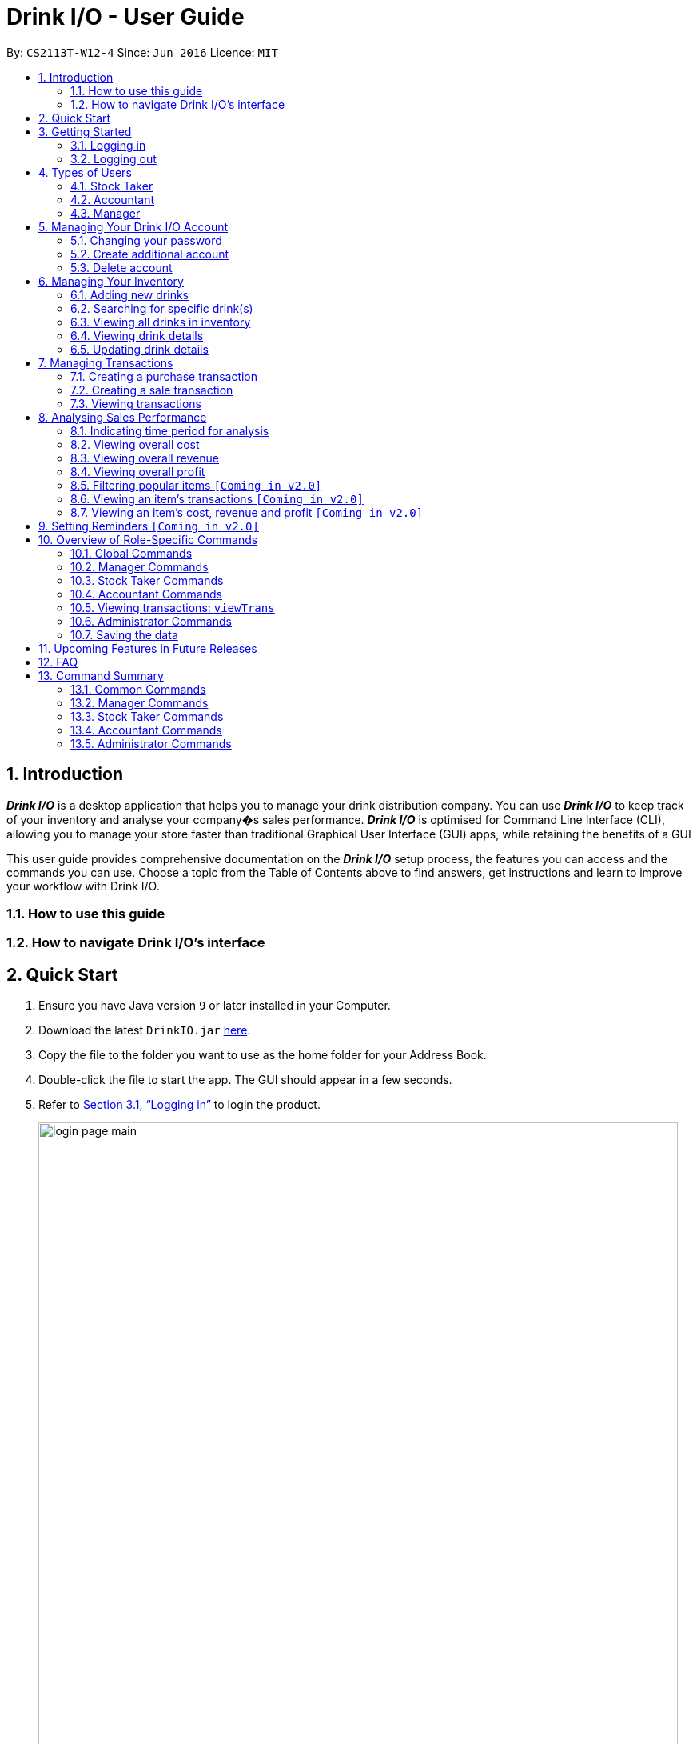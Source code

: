 :product_name : Drink I/O
= Drink I/O -  User Guide
:site-section: UserGuide
:toc:
:toc-title:
:toc-placement: preamble
:sectnums:
:imagesDir: images
:stylesDir: stylesheets
:xrefstyle: full
:experimental:
ifdef::env-github[]
:tip-caption: :bulb:
:note-caption: :information_source:
endif::[]
:repoURL: https://github.com/CS2113-AY1819S1-W12-4/main

By: `CS2113T-W12-4`      Since: `Jun 2016`      Licence: `MIT`

// Use sentence case for long titles e.g. "Updating item details". capitalise first letter if it is a short title ////


== Introduction

*[blue]#_Drink I/O_#* is a desktop application that helps you to manage your drink distribution company.
You can use *[blue]#_Drink I/O_#* to keep track of your inventory and analyse your company�s sales performance.
*[blue]#_Drink I/O_#* is optimised for Command Line Interface (CLI), allowing you to manage your store
faster than traditional Graphical User Interface (GUI) apps, while retaining the benefits of a GUI

This user guide provides comprehensive documentation on the *[blue]#_Drink I/O_#* setup process, the features you can
access and the commands you can use. Choose a topic from the Table of Contents above to find answers,
get instructions and learn to improve your workflow with Drink I/O.

=== How to use this guide

=== How to navigate Drink I/O's interface


== Quick Start

.  Ensure you have Java version `9` or later installed in your Computer.
.  Download the latest `DrinkIO.jar` link:{repoURL}/releases[here].
.  Copy the file to the folder you want to use as the home folder for your Address Book.
.  Double-click the file to start the app. The GUI should appear in a few seconds.
.  Refer to <<login>> to login the product.
+
image::loginPic/login_page_main.PNG[width="800"]
+
. After login in, the main window will appear as shown below.

+
image::Ui.png[width="790"]
+
.  Type the command in the command box and press kbd:[Enter] to execute it. +
e.g. typing *`help`* and pressing kbd:[Enter] will open the help window.
.  Some example commands you can try: +
<to be added>

////
* *`viewall`* : Shows a list of all the drinks stocked in the inventory, together with their prices.
* **`add` **`Coca Cola, Green Tea [2]` : Adds a transaction of 1 Coca Cola and 2 Green Tea.
* **`stock` **`Coca Cola 10` : Increases the stock quantity Coca Cola by 10 cans
* *`exit`* : Exits the app
////

.  Refer to <<Features>> for details of each command.

[[Features]]
== Getting Started

// tag::login[]
[[login]]
=== Logging in

Upon entering starting up the application, you will be met by the login page below:

image::loginPic/login_page_main.PNG[width="800"]

To login, you can use either the CLI or GUI to input your `USERNAME` and `PASSWORD`.

*GUI Login*

. Enter your `USERNAME` and `PASSWORD` into the respective username and password fields

. Click on the kbd:[LOGIN] button

*CLI Login*

. Enter your `USERNAME` and `PASSWORD` into the terminal in this format

.. Format: `USERNAME` `PASSWORD`

. Press the kbd:[ENTER] key


[NOTE]
====
* User name and password are seperated with a single space when using CLI input
* Both username and password are single words. No spaces are allowed in username or password.
====
[.example]
====
[example-title]#Examples for CLI input:#

.Table List of user accounts at first launch or upon reset
|===
|User Name |Password |Authentication Level

|tester
|123
|ADMIN

|manager
|123
|MANAGER

|stocktaker
|123
|STOCKTAKER

|accountant
|123
|ACCOUNTANT
|===

====
[NOTE]
====
The example provided is a default login account for admins. This account is created only for testing purposes.
====

After successfully logging in, a confirmation message would be shown indicating your authentication level:

image::loginPic/login_confirmation.PNG[width=""]


=== Logging out
Logging out of the application will bring you back to the login screen.

. To log out, enter the following command into the command bar

.. Command format: `logout`

. Press the kbd:[ENTER] key

//end::login[]
== Types of Users
In small-scale drink distribution companies, there are generally 3 critical roles and responsibilities to
keep the company running:

. Stock taker
. Accountant
. Manager

This is taken into account in *[blue]#_Drink I/O_#*. Each role has a different type of *[blue]#_Drink I/O_#*
account, and in a specific role, you can work with functions that are tailored to your role.

=== Stock Taker
As the stock taker is primarily in charge of updating inventory, the *Stock Taker* account has tailored
access to the inventory manager. See <<stocktaker-commandSummary>> for a summary of the commands that you can use
as a stock taker.

=== Accountant
The accountant has access to *[blue]#_Drink I/O_#*'s financial analysis tools in the *Accountant* account.
See <<accountant-commandSummary>> for a summary of the commands that you can use
as an accountant.

=== Manager
A manager has access to all of *[blue]#_Drink I/O_#*'s features and commands by using the *Manager* account.
See <<manager-commandSummary>> for a summary of the commands that you can use
as a manager.

//tag::account[]
== Managing Your {product_name} Account
*[blue]#_Drink I/O_#* has a login feature. This ensure that every user has to have an account before using the application.
Hence, it would increase the security of the application.

=== Changing your password
When you receive an account from manager, you want to change the password to increase security.
Format: `changePassword o/[OLD_PASSWORD] n/[NEW_PASSWORD]`
[.example]
====
[example-title]#Examples for changePassword:#

* [example]#`changePassword o/123 n/1234`#

If password changes is successful, a message will be shown:

image::loginPic/password_change_successful.PNG[width="300"]
====
=== Create additional account
As a [red]#manager# or [red]#administrator#, you want to create new account for new employee.

Format: `createAccount u/USER_NAME p/PASSWORD a/AUTHENTICATION_LEVEL`

`AUTHENTICATION_LEVEL` must be one of:

* `ADMIN`
* `MANAGER`
* `STOCKTAKER`
* `ACCOUNTANT`

[.example]
====
[example-title]#Examples for create new account:#

* [example]#`createAccount u/tester p/myPassword a/ADMIN`#

If create account is successful, a message will be shown:

image::loginPic/create_new_account_successful.PNG[width="300"]
====
=== Delete account
As a [red]#manager# or [red]#administrator#, you might want to delete a account when it is no longer used.
Format: `deleteAccount u/USER_NAME`
[.example]
====
[example-title]#Examples for delete old account:#

* [example]#`deleteAccount u/tester`#

If delete account is successful, a message will be shown:

image::loginPic/deleteAccount_successful.PNG[width="300"]
====
//end::account[]


== Managing Your Inventory
The core feature of *[blue]#_Drink I/O_#* is to manage your company's inventory.
This includes the adding of drinks into the inventory, deleting, viewing their details
and updating these details.

In *[blue]#_Drink I/O_#*, each drink has a _unique_ name, a selling price, a cost price,
stock count and tags that allow you to classify the drink (e.g. soft drink, tea) and enter
any other information.

=== Adding new drinks
You can add new drinks into your inventory to let *[blue]#_Drink I/O_#* track them.

[TIP]
====
*_Summary_* +
*Command format*:
`add n/NAME p/SELLING_PRICE cp/COST_PRICE [t/TAG]...`

* `NAME` is the name of the drink you wish to record
** This name must be unique among the drinks recorded in *[blue]#_Drink I/O_#*
** Names are case-sensitive, and must contain only alphanumeric characters and spaces
* `SELLING_PRICE` is the default selling price of 1 carton of the drink
* `COST_PRICE` is the default cost price of 1 carton of the drink
** Prices must not be negative values, and should have at most 2 decimal places
* `TAG` is optional, and must contain only alphanumeric characters
** You can add any number of tags, including 0
====


*Step-by-Step Instructions* +
To enter a new drink into *[blue]#_Drink I/O_#*,

. Enter `add` into the command box
. Key in `n/`, followed by name of drink (`NAME`)
. Key in `p/`, followed by default selling price of 1 carton of the drink (`SELLING_PRICE`)
. Key in `cp/`, followed by default cost price of 1 carton of the drink (`COST_PRICE`)
. Press kbd:[enter]
. Check whether the drink has been recorded successfully in the system
*  If you see the message "New drink added", followed by the drink's details that you entered,
 the drink has been successfully entered into *[blue]#_Drink I/O_#* +
** The drink will also appear at the bottom of the inventory list panel

*  If not, follow the instructions displayed in the message display pane, and re-enter the command +

[WARNING]
====
- The new drink you want to add must be have a unique name among the drinks in *[blue]#_Drink I/O_#*.
- The adding of the drink will fail if `SELLING_PRICE` or `COST_PRICE` are negative values.
====

=== Searching for specific drink(s)
Finds drinks which meet specific criteria depending on the prefix of the input.

[TIP]
====
*_Summary_* +
*Command format*: +
 `find n/` `DRINK NAME` +
 `find q/` `QUANTITY` +
 `find d/` `DATE`
====

==== Searching by drink name

You can search for specific drinks by name using this search function

Finds all drinks which names contain any of the given keywords. +
Format: `find n/KEYWORD [MORE_KEYWORDS]`

****
* The search is case insensitive. e.g `coke` will match `Coke`
* The order of the keywords does not matter. e.g. `Tea Green` will match `Green Tea`
* Only the drink name is searched.
* Only full words will be matched e.g. `Han` will not match `Hans`
* Drinks matching at least one keyword will be returned (i.e. `OR` search). e.g. `Tea` will return `Green Tea`, `Milk Tea`
****

Examples:

* `find n/Tea` +
Returns `Milk Tea` and `Green Tea`
* `find n/Tea Milk Coke` +
Returns any drink having `Tea`, `Milk`, or `Coke` in their names

==== Searching by drink quantity

To find out which drinks in your drink company are in need of restocking, you can utilise this search function which will return the drinks with quantity less than the quantity input. +

Finds all drinks which have quantity less than the given quantity. +
Format: `find q/QUANTITY`

****
* Only numbers are allowed in the Quantity field
****

Examples:

* `find q/400` +
Returns `Coke` and `Green Tea` which have a quantity less than 400

==== Searching by batch import date
To find out which drinks have been in the warehouse for a long period of time you can utilise this search function which will return the drinks that have batches older than the date input. +

Find drinks which have batches that are older than the given date. +
Format `find d/DATE`

****
* Date must be in either of the following formats:
** DD / MM / YYYY
** D / MM / YYYY
* Date must be an existing date in the calendar
** i.e. 30/02/2018 is a nonexistent date
* Even if a drink has only 1 batch that meets the requirements, it will be shown
****

Examples:

* `find d/02/11/2018` +
Returns all drinks which have batches imported before 2nd November 2018
* `find d/9/11/2018` +
Returns all drinks which have batches imported before 9th November 2018

=== Viewing all drinks in inventory
To show the full list of drinks in the inventory list, use `list`.
This is especially useful after using a `find` command. +

[TIP]
====
*_Summary_* +
*Command format*: `list`
====

*Step-by-Step Instructions* +
To view all drinks in *[blue]#_Drink I/O_#*,

. Enter `list` into the command box
. Press kbd:[enter]
. You will see alll the drinks listed in the inventory panel on the left of the interface.


=== Viewing drink details
To view further details of the drink such as its batches that are not displayed on the drink card panel, you can simply click on the relevant drink card to select it or use the select command.

Selects the drink identified by the index number used in the displayed drink list. +
Format: `select INDEX`

****
* Selects the drink and loads the Drink detail page and the batch list page of the drink at the specified `INDEX`.
* The index refers to the numbered bullet shown in the displayed drink list.
* The index *must be a positive integer* `1, 2, 3, ...`
****

=== Updating drink details
You can change the cost price, selling price and tags of a drink. +
For even greater efficiency, *[blue]#_Drink I/O_#* allows you to edit the above fields simultaneously.
You can do this by specifying multiple fields to edit in a single command.

[TIP]
====
*_For power users_* +
You can update multiple fields at once by indicating multiple fields to edit in one command. +
*Command format*: `edit INDEX [cp/COST_PRICE] [p/SELLING_PRICE] [t/TAG]...`

You must specify at least one of the fields.
====

==== Updating cost price
*[blue]#_Drink I/O_#* allows you to change the cost price of a drink after adding it.

[TIP]
====
*_Summary_* +
*Command format*: `edit INDEX cp/COST_PRICE`
====

*Step-by-Step Instructions* +
To edit the cost price of a drink in *[blue]#_Drink I/O_#*,

. Enter `edit` into the command box
. Enter the inventory list bullet number corresponding to the desired drink (`INDEX`)
. Key in `cp/`, followed by new cost price (`COST_PRICE`)
. Press kbd:[enter]
. Check whether the drink details have been edited successfully in the system
*  If you see the message "Edited drink", followed by the updated drink details,
 the drink's cost price has been successfully edited into *[blue]#_Drink I/O_#* +
** The drink's updated details will also be updated in the inventory list panel
*  If not, follow the instructions displayed in the message display pane, and re-enter the command +


==== Updating selling price
*[blue]#_Drink I/O_#* allows you to change the selling price of a drink after adding it.

[TIP]
====
*_Summary_* +
*Command format*: `edit INDEX p/SELLING_PRICE`
====

*Step-by-Step Instructions* +
To edit the selling price of a drink in *[blue]#_Drink I/O_#*,

. Enter `edit` into the command box
. Enter the inventory list bullet number corresponding to the desired drink (`INDEX`)
. Key in `p/`, followed by new selling price (`SELLING_PRICE`)
. Press kbd:[enter]
. Check whether the drink details have been edited successfully in the system
*  If you see the message "Edited drink", followed by the updated drink details,
 the drink's cost price has been successfully edited into *[blue]#_Drink I/O_#* +
** The drink's updated details will also be updated in the inventory list panel
*  If not, follow the instructions displayed in the message display pane, and re-enter the command +

==== Updating tags
*[blue]#_Drink I/O_#* allows you to change the optional tags of a drink after adding it.

[TIP]
====
*_Summary_* +
*Command format*: `edit INDEX t/TAG...` +
You may enter any number of tags, including 0. To clear tags, enter `t/`.
====

*Step-by-Step Instructions* +
To edit the tags of a drink in *[blue]#_Drink I/O_#*,

. Enter `edit` into the command box
. Enter the inventory list bullet number corresponding to the desired drink (`INDEX`)
. Key in `t/`, followed by new tag (`TAG`)
* If you wish to clear tags, enter only `t/`
* You may enter multiple tags. An example to do so: `t/TAG_1 t/TAG_2`
. Press kbd:[enter]
. Check whether the drink details have been edited successfully in the system
*  If you see the message "Edited drink", followed by the updated drink details,
 the drink's cost price has been successfully edited into *[blue]#_Drink I/O_#* +
** The drink's updated details will also be updated in the inventory list panel
*  If not, follow the instructions displayed in the message display pane, and re-enter the command +

// tag::transactions[]
== Managing Transactions
To manage the purchases and sales of drinks, you can record them into *[blue]#_Drink I/O_#*,
and let *[blue]#_Drink I/O_#* handle the updating of the inventory for you in real-time.
These transactions also facilitate financial analyses (see <<>> #TOBE ADDED#).


=== Creating a purchase transaction
When you make a purchase, you can increase your stocks by entering a purchase transaction.

[TIP]
====
*_Summary_* +
*Command format*:
`buy n/NAME q/QUANTITY`

* `NAME` is the name of the drink you are entering a transaction for
** The desired drink must be recorded in *[blue]#_Drink I/O_#*
** The name entered is case-sensitive
* `QUANTITY` is the number of cartons of drink that you are transacting

====
*Step-by-Step Instructions* +
To record a purchase transaction,

. Enter `buy` into the command box
. Key in `n/`, followed by name of drink (`NAME`)
. Key in `q/`, followed by quantity purchased (`QUANTITY`)
. Press kbd:[enter]
. Confirm the command by entering `y` or `Y`
. Press kbd:[enter]
. Check whether the transaction has been recorded successfully
-  If you see the message "Purchase transaction recorded!", followed by the transaction details,
 the transaction had been successfully entered into *[blue]#_Drink I/O_#* +
 ** The transaction will also appear at the bottom of the transaction list panel
-  If not, follow the instructions displayed in the message display pane, and re-enter the command +

[WARNING]
====
The drink you want to transact must be recorded in *[blue]#_Drink I/O_#*. The drink name is _case-sensitive_.
Otherwise, you will see the message "The drink entered does not exist in the inventory list", and
the transaction will not be entered into the system.
====


=== Creating a sale transaction
When you make a sale, you can decrease your stocks by entering a sale transaction.

[TIP]
====
*_Summary_* +
*Command format*:
`sell n/NAME q/QUANTITY` +

* `NAME` is the name of the drink you are entering a transaction for
** The desired drink must be recorded in *[blue]#_Drink I/O_#*
** The name entered is case-sensitive
* `QUANTITY` is the number of cartons of drink that you are transacting
** Quantity must not exceed current stock

====
*Step-by-Step Instructions* +
To record a sale transaction,

. Enter `sell` into the command box
. Key in `n/`, followed by name of drink (`NAME`)
. Key in `q/`, followed by quantity transacted in sale (`QUANTITY`)
. Press kbd:[enter]
. Confirm the command by entering `y` or `Y`
. Press kbd:[enter]
. Check whether the transaction has been recorded successfully,
* If you see the message "Sale transaction recorded!", followed by the transaction details,
 the transaction had been successfully entered into *[blue]#_Drink I/O_#*
** The transaction will also appear at the bottom of the transaction list panel
* If not, follow the instructions displayed in the message display pane, and re-enter the command +

[WARNING]
====
- The drink you want to transact must be recorded in *[blue]#_Drink I/O_#*. The drink name is _case-sensitive_.
Otherwise, you will see the message "The drink entered does not exist in the inventory list", and
the transaction will not be entered into the system.
- The recording will fail if `QUANTITY` is more than the available stock in *[blue]#_Drink I/O_#*.
====

=== Viewing transactions
You can view all the transactions entered into *[blue]#_Drink I/O_#* to verify their accuracy.

[TIP]
====
*_Summary_* +
*Command format*:
`viewTrans`
====

*Step by Step Instructions* +
To view all transactions entered,

. Enter `viewTrans` into the command box
. Press kbd:[enter]

You will see a list of all transactions displayed in the transactions panel.


// tag::analysis[]
== Analysing Sales Performance
*[blue]#_Drink I/O_#* can calculate the overall cost, revenue and profit aggregated across all drinks,
for various periods based on your list of transactions.


=== Indicating time period for analysis
You can indicate the time period for the analysis of overall sales figures.

[TIP]
====
*_Summary_* +
*Time period parameters*:

* Current day: (none)
* Past 7 days (including current day): `-w`
* Past 30 days (including current day): `-m`
====

The time periods available are:

* within the current day
* within the week (including current day)
* within 30 days (including current day)

To indicate the time periods desired in your analysis, append one of the following period parameters to the end of the command:

* `-w` for a period of a week
* `-m` for a period of 30 days

No parameter is required for analysis in the period of a day.
See <<Viewing overall cost>> for concrete usage examples and step-by-step instructions.

=== Viewing overall cost
You can check the total costs incurred by your company, over a specified period.

[TIP]
====
*_Summary_* +
*Command format*:
`costs [PERIOD_PARAMETER]`
====

*Step by Step Instructions* +

* To view the total costs incurred within the *current day*:
. Enter `costs` into the command box
. Press kbd:[enter]

You should see the value of the total costs displayed in the results panel.

* To view the total costs incurred within the *past 7 days* (inclusive of current day):
. Enter `costs -w` into the command box
. Press kbd:[enter]

You should see the value of the total costs incurred over the week displayed in the results panel.

* To view the total costs incurred within the *past 30 days* (inclusive of current day):
. Enter `costs -m` into the command box
. Press kbd:[enter]

You should see the value of the total costs incurred over the past 30 days displayed in the results panel.
The transactions list will also show the relevant transactions included in the analysis.

// insert picture

=== Viewing overall revenue
You can check the total revenue earned by your company, over a specified period.

[TIP]
====
*_Summary_* +
*Command format*:
`revenue [PERIOD_PARAMETER]`
====

*Step by Step Instructions* +
To view the total revenue earned,

. Enter `revenue` into the command box
. Append a desired period parameter
 * e.g. `-w`, `-m` (see <<Indicating time period for analysis>>)
. Press kbd:[enter]

You should see the value of the total revenue earned in the specified period displayed in the results panel.
The transactions list will also show the relevant transactions included in the analysis.

// insert picture

=== Viewing overall profit
You can check the total profit earned by your company, over a specified period.

[TIP]
====
*_Summary_* +
*Command format*:
`proft [PERIOD_PARAMETER]`
====

*Step by Step Instructions* +
To view the total profit earned,

. Enter `profit` into the command box
. Append a desired period parameter
 * e.g. `-w`, `-m` (see <<Indicating time period for analysis>>)
. Press kbd:[enter]

You should see the value of the total profit earned displayed in the results panel.
The transactions list will also show the relevant transactions included in the analysis.

// insert picture


=== Filtering popular items `[Coming in v2.0]`
=== Viewing an item's transactions `[Coming in v2.0]`
=== Viewing an item's cost, revenue and profit `[Coming in v2.0]`

== Setting Reminders `[Coming in v2.0]`












== Overview of Role-Specific Commands

====
*General Command Format*

* Words in UPPER_CASE are the parameters supplied by users
* Use underscore for spaces when for fields other than `NAME`
* Parameters can be supplied in any order as tags are specified
** *e.g.* `t/` for item, `n/` for name
* Parameters in square brackets are optional
====
=== Global Commands

==== Exiting Program: `exit`
Exits program.
Format: `exit`

==== Viewing help : `help`
View help for respective users
Format: `help`

==== Change password: `changePassword`
Change password of the current account
Format: `changePassword o/OLD_PASSWORD n/NEW_PASSWORD`
[NOTE]
====
This enables the user to change their password after manager create a default account.
====


[#manager-commandSummary]
=== Manager Commands

==== Viewing Help: `help`
Shows available commands with brief description of what a manager can do.
Format: `help`

==== Add new drink into inventory: `add`
Add a new drink to the drink inventory.
	Format: `add n/DrinkItem p/DEFAULT_SELLING_PRICE cp/DEFAULT_COST_PRICE`
[NOTE]
====
All the drinks added will be in a predefined list. As such, stock taker only able to add batches that is in this predefined list.
====


////
==== View history of actions: `history`
Displays list of actions done by user over a specified time frame.
	Format: `history START_DATE END_DATE`
[NOTE]
====
Start date must be earlier than end date
====
////

[#stocktaker-commandSummary]
=== Stock Taker Commands

==== Viewing Help: `help`
Shows available commands with brief description of what a stock taker can do.
Format: `help`

==== Increase stock of a drink: `buy`
Records purchase of a drink. +
	Format: `buy n/DRINK_NAME q/QUANTITY_PURCHASED` +
Examples:

* `buy n/coca cola q/12`

[NOTE]
====
DRINK_NAME is predefined by manager, so an alert message will appear if the drink name is not in the predefined list.
In addition, drink name is *case-sensitive*.
====

==== Decrease stock of a drink: `sell`
Record sale of a drink.
           Format: `sell n/DRINK_NAME  q/QUANTITY_SOLD`
Examples:

* `sell n/coca cola q/15`

[NOTE]
====
* DRINK_NAME is predefined by manager, so an alert message will appear if the drink name is
not in the inventory list
* Quantity sold cannot be more than stock. Otherwise, a warning message will be shown.
====

[#accountant-commandSummary]
=== Accountant Commands

==== Viewing Help: `help`
Shows available commands with brief description of what can accountant do. +
    Format: `help`

=== Viewing transactions: `viewTrans`
Shows transactions made since the start of use of Drink I/O. +
    Format: `viewTrans`

==== Get the total profit of the shop over specified periods: `profit` `[Coming in v1.4]`
View the total profit earned in time periods of a day, 7 days and 30 days.
	Format: `profit`
[NOTE]
====
To view profit earned up to now in the current day, no parameters are used. i.e. just `profit`
To view profit earned in last 7 days, append `-w`
To view profit earned in last 30 days, append `-m`
====

==== Get the quantities of each drink item sold over specified periods: `sales` `[Coming in v1.4]`
View the sales number of each drink item in a period specified by the starting date and ending date.
	Format: `sales STARTING_DATE ENDING_DATE`

==== Get the trend of cost of every drink over specified periods: `viewcost` `[Coming in v1.4]`
View the variation tendency of the cost of every ingredient in a period specified by the starting date and ending date.
	Format: `viewcost STARTING_DATE ENDING_DATE`

==== Update the current cost of certain drinks: `editcost` `[Coming in v1.4]`
Update the cost of ingredients every time they change to keep track.
	Format: `editcost INGREDIENT_NAME UNIT_COST`

==== Listing entered commands : `history`

Lists all the commands that you have entered in reverse chronological order. +
Format: `history`

[NOTE]
====
Pressing the kbd:[&uarr;] and kbd:[&darr;] arrows will display the previous and next input respectively in the command box.
====

////
==== Clearing all entries : `clear`

Clears all data from the inventory. +
Format: `clear`
////
==== Exiting the program : `exit`

Exits the program. +
Format: `exit`

=== Administrator Commands
==== Creating an account: `createAccount`
Creates a new Drink I/O account.
    Format: `createAccount u/USER_NAME p/PASSWORD a/AUTHENTICATION_LEVEL`


=== Saving the data

*[blue]#_Drink I/O_#* data is saved in the hard disk automatically after any command that changes the drinks data
or updates the transactions. +
There is no need to save manually.


== Upcoming Features in Future Releases


== FAQ

*Q*: How do I transfer my data to another computer? +
*A*: Install *[blue]#_Drink I/O_#* in the other computer. Overwrite the empty data file *[blue]#_Drink I/O_#* creates
with the file that contains the data of your previous *[blue]#_Drink I/O_#* folder.

== Command Summary
=== Common Commands
* *logout*: `logout`
* *exit*: `exit`
* *help*: `help`
* *change password*: `changePassword o/OLD_PASSWORD n/NEW_PASSWORD`
////
* *view stock by Name* : `view [-d] [n/Drink_NAME] [-b]`
* *view stock by quantity* : `quantity [-d] [n/Drink_NAME] [-b] [t/tag]`
* *view stock by import date* : `importDate [-d] INGREDIENT_NAME`
////

=== Manager Commands

* *add new item* : `add n/DRINK_NAME p/DEFAULT_SELLING_PRICE cp/DEFAULT_COST_PRICE`
//* *view history* : `history START_DATE END_DATE`
* *create account* : `createAccount u/USER_NAME p/PASSWORD a/AUTHENTICATION_LEVEL`
* *delete account* : `deleteAccount u/USER_NAME`

=== Stock Taker Commands

* *increase quantity of stock* : `buy n/DRINK_NAME q/QUANTITY`
* *decrease quantity of stock* : `sell n/DRINK_NAME q/QUANTITY`

=== Accountant Commands

* *get total profit* : `profit`
* *get total costs* : `analyseCosts`
* *view transactions* : `viewTrans`
//* *sale of item* : `sales`
//* *cost of item* : `costs`
//* *view cost trend* : `viewcost`
//* *edit current cost* : `editcost`

=== Administrator Commands
* *create account* : `createAccount u/USER_NAME p/PASSWORD a/AUTHENTICATION_LEVEL`
